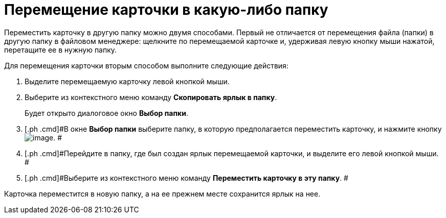 = Перемещение карточки в какую-либо папку

Переместить карточку в другую папку можно двумя способами. Первый не отличается от перемещения файла (папки) в другую папку в файловом менеджере: щелкните по перемещаемой карточке и, удерживая левую кнопку мыши нажатой, перетащите ее в нужную папку.

Для перемещения карточки вторым способом выполните следующие действия:

. [.ph .cmd]#Выделите перемещаемую карточку левой кнопкой мыши.#
. [.ph .cmd]#Выберите из контекстного меню команду [.ph .uicontrol]*Скопировать ярлык в папку*.#
+
Будет открыто диалоговое окно [.keyword .wintitle]*Выбор папки*.
. [.ph .cmd]#В окне [.keyword .wintitle]*Выбор папки* выберите папку, в которую предполагается переместить карточку, и нажмите кнопку image:img/Buttons/Select_check.png[image]. #
. [.ph .cmd]#Перейдите в папку, где был создан ярлык перемещаемой карточки, и выделите его левой кнопкой мыши. #
. [.ph .cmd]#Выберите из контекстного меню команду [.ph .uicontrol]*Переместить карточку в эту папку*. #

Карточка переместится в новую папку, а на ее прежнем месте сохранится ярлык на нее.
